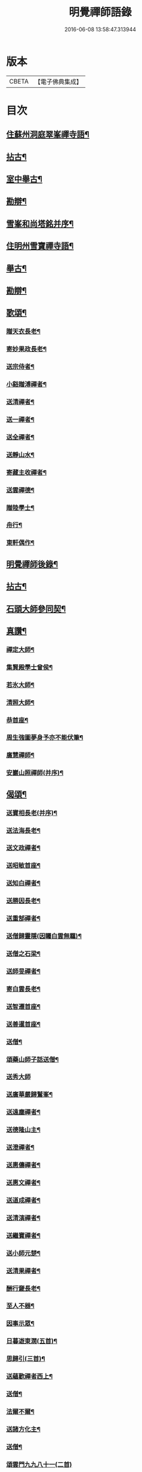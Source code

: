 #+TITLE: 明覺禪師語錄 
#+DATE: 2016-06-08 13:58:47.313944

* 版本
 |     CBETA|【電子佛典集成】|

* 目次
** [[file:KR6q0074_001.txt::001-0669a18][住蘇州洞庭翠峯禪寺語¶]]
** [[file:KR6q0074_001.txt::001-0670c27][拈古¶]]
** [[file:KR6q0074_001.txt::001-0671c24][室中舉古¶]]
** [[file:KR6q0074_001.txt::001-0673a2][勘辯¶]]
** [[file:KR6q0074_001.txt::001-0673b14][雪峯和尚塔銘并序¶]]
** [[file:KR6q0074_001.txt::001-0673c16][住明州雪寶禪寺語¶]]
** [[file:KR6q0074_002.txt::002-0676b26][舉古¶]]
** [[file:KR6q0074_002.txt::002-0677a22][勘辯¶]]
** [[file:KR6q0074_002.txt::002-0678b22][歌頌¶]]
*** [[file:KR6q0074_002.txt::002-0678b23][贈天衣長老¶]]
*** [[file:KR6q0074_002.txt::002-0678b26][寄妙果政長老¶]]
*** [[file:KR6q0074_002.txt::002-0678c3][送宗侍者¶]]
*** [[file:KR6q0074_002.txt::002-0678c10][小谿贈溥禪者¶]]
*** [[file:KR6q0074_002.txt::002-0678c16][送清禪者¶]]
*** [[file:KR6q0074_002.txt::002-0678c23][送一禪者¶]]
*** [[file:KR6q0074_002.txt::002-0678c29][送全禪者¶]]
*** [[file:KR6q0074_002.txt::002-0679a4][送靜山水¶]]
*** [[file:KR6q0074_002.txt::002-0679a10][寄藏主收禪者¶]]
*** [[file:KR6q0074_002.txt::002-0679a17][送雲禪德¶]]
*** [[file:KR6q0074_002.txt::002-0679a23][贈陸學士¶]]
*** [[file:KR6q0074_002.txt::002-0679a27][舟行¶]]
*** [[file:KR6q0074_002.txt::002-0679b3][東軒偶作¶]]
** [[file:KR6q0074_002.txt::002-0679b6][明覺禪師後錄¶]]
** [[file:KR6q0074_003.txt::003-0685b6][拈古¶]]
** [[file:KR6q0074_004.txt::004-0697a22][石頭大師參同契¶]]
** [[file:KR6q0074_004.txt::004-0697b16][真讚¶]]
*** [[file:KR6q0074_004.txt::004-0697b17][禪定大師¶]]
*** [[file:KR6q0074_004.txt::004-0697b22][集賢殿學士曾侯¶]]
*** [[file:KR6q0074_004.txt::004-0697b25][若氷大師¶]]
*** [[file:KR6q0074_004.txt::004-0697c2][清照大師¶]]
*** [[file:KR6q0074_004.txt::004-0697c6][恭首座¶]]
*** [[file:KR6q0074_004.txt::004-0697c13][周生強圖夢身予亦不能伏筆¶]]
*** [[file:KR6q0074_004.txt::004-0697c19][廣慧禪師¶]]
*** [[file:KR6q0074_004.txt::004-0697c23][安巖山照禪師(并序)¶]]
** [[file:KR6q0074_005.txt::005-0698a24][偈頌¶]]
*** [[file:KR6q0074_005.txt::005-0698a25][送寶相長老(并序)¶]]
*** [[file:KR6q0074_005.txt::005-0698b11][送法海長老¶]]
*** [[file:KR6q0074_005.txt::005-0698b25][送文政禪者¶]]
*** [[file:KR6q0074_005.txt::005-0698c4][送昭敏首座¶]]
*** [[file:KR6q0074_005.txt::005-0698c13][送知白禪者¶]]
*** [[file:KR6q0074_005.txt::005-0698c18][送勝因長老¶]]
*** [[file:KR6q0074_005.txt::005-0698c28][送重郜禪者¶]]
*** [[file:KR6q0074_005.txt::005-0699a4][送僧歸靈隱(因矚白雲無羈)¶]]
*** [[file:KR6q0074_005.txt::005-0699a9][送僧之石梁¶]]
*** [[file:KR6q0074_005.txt::005-0699a15][送師旻禪者¶]]
*** [[file:KR6q0074_005.txt::005-0699a23][寄白雲長老¶]]
*** [[file:KR6q0074_005.txt::005-0699b2][送智遷首座¶]]
*** [[file:KR6q0074_005.txt::005-0699b8][送善暹首座¶]]
*** [[file:KR6q0074_005.txt::005-0699b18][送僧¶]]
*** [[file:KR6q0074_005.txt::005-0699b25][頌藥山師子話送僧¶]]
*** [[file:KR6q0074_005.txt::005-0699b29][送秀大師]]
*** [[file:KR6q0074_005.txt::005-0699c7][送廣華嚴歸鷲峯¶]]
*** [[file:KR6q0074_005.txt::005-0699c13][送遠塵禪者¶]]
*** [[file:KR6q0074_005.txt::005-0699c17][送德隆山主¶]]
*** [[file:KR6q0074_005.txt::005-0699c22][送澄禪者¶]]
*** [[file:KR6q0074_005.txt::005-0699c28][送惠儔禪者¶]]
*** [[file:KR6q0074_005.txt::005-0700a3][送惠文禪者¶]]
*** [[file:KR6q0074_005.txt::005-0700a8][送道成禪者¶]]
*** [[file:KR6q0074_005.txt::005-0700a12][送清演禪者¶]]
*** [[file:KR6q0074_005.txt::005-0700a17][送繼寶禪者¶]]
*** [[file:KR6q0074_005.txt::005-0700a21][送小師元楚¶]]
*** [[file:KR6q0074_005.txt::005-0700a25][送清果禪者¶]]
*** [[file:KR6q0074_005.txt::005-0700b2][酬行奯長老¶]]
*** [[file:KR6q0074_005.txt::005-0700b5][至人不器¶]]
*** [[file:KR6q0074_005.txt::005-0700b10][因事示眾¶]]
*** [[file:KR6q0074_005.txt::005-0700b14][日暮遊東㵎(五首)¶]]
*** [[file:KR6q0074_005.txt::005-0700b25][思歸引(三首)¶]]
*** [[file:KR6q0074_005.txt::005-0700c6][送蘊歡禪者西上¶]]
*** [[file:KR6q0074_005.txt::005-0700c10][送僧¶]]
*** [[file:KR6q0074_005.txt::005-0700c14][法爾不爾¶]]
*** [[file:KR6q0074_005.txt::005-0700c18][送諸方化主¶]]
*** [[file:KR6q0074_005.txt::005-0700c27][送僧¶]]
*** [[file:KR6q0074_005.txt::005-0700c29][頌雲門九九八十一(二首)]]
*** [[file:KR6q0074_005.txt::005-0701a6][烏龍和尚¶]]
*** [[file:KR6q0074_005.txt::005-0701a10][秋日送僧¶]]
*** [[file:KR6q0074_005.txt::005-0701a14][早參示眾¶]]
*** [[file:KR6q0074_005.txt::005-0701a17][春風辭寄武威石祕校¶]]
*** [[file:KR6q0074_005.txt::005-0701a28][送百丈專使¶]]
*** [[file:KR6q0074_005.txt::005-0701b2][送清素禪者之金華¶]]
*** [[file:KR6q0074_005.txt::005-0701b5][擬寒山送僧¶]]
*** [[file:KR6q0074_005.txt::005-0701b8][送如香大師¶]]
*** [[file:KR6q0074_005.txt::005-0701b11][寄于祕丞(二首)¶]]
*** [[file:KR6q0074_005.txt::005-0701b16][再成古詩¶]]
*** [[file:KR6q0074_005.txt::005-0701b19][答當生不生¶]]
*** [[file:KR6q0074_005.txt::005-0701b22][戲靠安巖呈雙溪大師¶]]
*** [[file:KR6q0074_005.txt::005-0701b25][疏黑白無從¶]]
*** [[file:KR6q0074_005.txt::005-0701b28][暮冬感懷寄瑞巖禪師¶]]
*** [[file:KR6q0074_005.txt::005-0701c3][送知久禪者¶]]
*** [[file:KR6q0074_005.txt::005-0701c6][送慶顏禪者¶]]
*** [[file:KR6q0074_005.txt::005-0701c9][春日懷古(四首)¶]]
*** [[file:KR6q0074_005.txt::005-0701c18][送僧之金陵¶]]
*** [[file:KR6q0074_005.txt::005-0701c22][送僧¶]]
*** [[file:KR6q0074_005.txt::005-0701c26][千里不來¶]]
*** [[file:KR6q0074_005.txt::005-0701c29][僧歸霅上]]
*** [[file:KR6q0074_005.txt::005-0702a5][春晴野步¶]]
*** [[file:KR6q0074_005.txt::005-0702a9][賦瑞雪送穆大師¶]]
*** [[file:KR6q0074_005.txt::005-0702a13][送鐵佛專使¶]]
*** [[file:KR6q0074_005.txt::005-0702a17][同于祕丞賦瀑泉¶]]
*** [[file:KR6q0074_005.txt::005-0702a21][送簡能禪者歸仙都¶]]
*** [[file:KR6q0074_005.txt::005-0702a25][天竺送僧¶]]
*** [[file:KR6q0074_005.txt::005-0702a29][寄石祕校¶]]
*** [[file:KR6q0074_005.txt::005-0702b4][因事示眾¶]]
*** [[file:KR6q0074_005.txt::005-0702b8][靜而善應(二首)¶]]
*** [[file:KR6q0074_005.txt::005-0702b13][自誨¶]]
*** [[file:KR6q0074_005.txt::005-0702b16][宗門三印(三首)¶]]
*** [[file:KR6q0074_005.txt::005-0702b23][革轍二門(四首)¶]]
*** [[file:KR6q0074_005.txt::005-0702c3][擬弋者慕¶]]
*** [[file:KR6q0074_005.txt::005-0702c6][透法身句(二首)¶]]
*** [[file:KR6q0074_005.txt::005-0702c11][靈隱小參¶]]
*** [[file:KR6q0074_005.txt::005-0702c14][因雪示眾¶]]
*** [[file:KR6q0074_005.txt::005-0702c17][祕魔巖¶]]
*** [[file:KR6q0074_005.txt::005-0702c20][保福四謾人¶]]
*** [[file:KR6q0074_005.txt::005-0702c23][靈雲和尚¶]]
*** [[file:KR6q0074_005.txt::005-0702c26][僧問緣生義¶]]
*** [[file:KR6q0074_005.txt::005-0702c29][名實無當¶]]
*** [[file:KR6q0074_005.txt::005-0703a3][迷悟相返¶]]
*** [[file:KR6q0074_005.txt::005-0703a6][道貴如愚¶]]
*** [[file:KR6q0074_005.txt::005-0703a9][大功不宰¶]]
*** [[file:KR6q0074_005.txt::005-0703a12][晦跡自貽¶]]
*** [[file:KR6q0074_005.txt::005-0703a15][五老師子¶]]
*** [[file:KR6q0074_005.txt::005-0703a18][與時寡合¶]]
*** [[file:KR6q0074_005.txt::005-0703a21][宜謙山主赴鄞城命¶]]
*** [[file:KR6q0074_005.txt::005-0703a24][庭前柏樹子(二首)¶]]
*** [[file:KR6q0074_005.txt::005-0703a29][贈琴僧¶]]
*** [[file:KR6q0074_005.txt::005-0703b3][送僧¶]]
*** [[file:KR6q0074_005.txt::005-0703b6][送僧之婺城(二首)¶]]
*** [[file:KR6q0074_005.txt::005-0703b11][送文用庵主歸舊隱¶]]
*** [[file:KR6q0074_005.txt::005-0703b14][送顯冲禪者之霅上覲兄著作¶]]
*** [[file:KR6q0074_005.txt::005-0703b17][送寶月禪者之天台¶]]
*** [[file:KR6q0074_005.txt::005-0703b20][玄沙和尚¶]]
*** [[file:KR6q0074_005.txt::005-0703b23][偶作¶]]
*** [[file:KR6q0074_005.txt::005-0703b26][送僧¶]]
*** [[file:KR6q0074_005.txt::005-0703b29][送純禪者¶]]
*** [[file:KR6q0074_005.txt::005-0703c3][和頑書記見寄¶]]
*** [[file:KR6q0074_005.txt::005-0703c6][送允誠侍者¶]]
*** [[file:KR6q0074_005.txt::005-0703c9][送僧¶]]
*** [[file:KR6q0074_005.txt::005-0703c12][送清禪者¶]]
*** [[file:KR6q0074_005.txt::005-0703c15][辭于祕丞¶]]
*** [[file:KR6q0074_005.txt::005-0703c20][送僧¶]]
*** [[file:KR6q0074_005.txt::005-0703c25][往復無間(十二首)¶]]
*** [[file:KR6q0074_005.txt::005-0704a21][送僧¶]]
*** [[file:KR6q0074_005.txt::005-0704a27][寄李都尉¶]]
*** [[file:KR6q0074_005.txt::005-0704a29][寄池陽曾學士]]
*** [[file:KR6q0074_005.txt::005-0704b4][寄四明使君沈祠部(二首)¶]]
*** [[file:KR6q0074_005.txt::005-0704b9][寄內侍太保(二首)¶]]
*** [[file:KR6q0074_005.txt::005-0704b14][寄曹都護¶]]
*** [[file:KR6q0074_005.txt::005-0704b17][送僧¶]]
*** [[file:KR6q0074_005.txt::005-0704b20][寄靈隱惠明禪師(二首)¶]]
*** [[file:KR6q0074_005.txt::005-0704b25][送益書記之霅水¶]]
*** [[file:KR6q0074_006.txt::006-0704c6][三寶讚(并序)¶]]
*** [[file:KR6q0074_006.txt::006-0704c18][佛寶¶]]
*** [[file:KR6q0074_006.txt::006-0704c28][法寶¶]]
*** [[file:KR6q0074_006.txt::006-0705a10][僧寶¶]]
*** [[file:KR6q0074_006.txt::006-0705a20][夏寄辯禪者山房¶]]
*** [[file:KR6q0074_006.txt::006-0705a24][和錢太博見寄覓山藥(二首)¶]]
*** [[file:KR6q0074_006.txt::006-0705a29][送錢太博應賢良選¶]]
*** [[file:KR6q0074_006.txt::006-0705b4][答天童新和尚¶]]
*** [[file:KR6q0074_006.txt::006-0705b11][和頌¶]]
*** [[file:KR6q0074_006.txt::006-0705b18][贈別太臻禪者¶]]
*** [[file:KR6q0074_006.txt::006-0705b26][雲門俱字¶]]
*** [[file:KR6q0074_006.txt::006-0705c3][僧問四賓主。因而有頌。頌之¶]]
**** [[file:KR6q0074_006.txt::006-0705c5][頌¶]]
**** [[file:KR6q0074_006.txt::006-0705c8][頌¶]]
**** [[file:KR6q0074_006.txt::006-0705c11][頌¶]]
**** [[file:KR6q0074_006.txt::006-0705c14][頌¶]]
*** [[file:KR6q0074_006.txt::006-0705c16][都頌¶]]
*** [[file:KR6q0074_006.txt::006-0705c19][令僧把衲¶]]
*** [[file:KR6q0074_006.txt::006-0705c23][送知一入京兼簡清河從事¶]]
*** [[file:KR6q0074_006.txt::006-0705c26][送德珉山主¶]]
*** [[file:KR6q0074_006.txt::006-0705c29][送僧(二首)¶]]
*** [[file:KR6q0074_006.txt::006-0706a5][送崇己闍梨歸天台¶]]
*** [[file:KR6q0074_006.txt::006-0706a8][送邃悟上人之會稽¶]]
*** [[file:KR6q0074_006.txt::006-0706a11][送僧(四首)¶]]
*** [[file:KR6q0074_006.txt::006-0706a20][寄員外黃君¶]]
*** [[file:KR6q0074_006.txt::006-0706a23][送僧¶]]
*** [[file:KR6q0074_006.txt::006-0706a26][寄劉秀才¶]]
*** [[file:KR6q0074_006.txt::006-0706a29][送僧¶]]
*** [[file:KR6q0074_006.txt::006-0706b4][聞百舌鳥送僧¶]]
*** [[file:KR6q0074_006.txt::006-0706b7][送中座主入廣¶]]
*** [[file:KR6q0074_006.txt::006-0706b10][送隴西秀才入京¶]]
*** [[file:KR6q0074_006.txt::006-0706b13][送僧¶]]
*** [[file:KR6q0074_006.txt::006-0706b16][因仰山氣毬頌¶]]
*** [[file:KR6q0074_006.txt::006-0706b19][赴翠峯請別靈隱禪師¶]]
*** [[file:KR6q0074_006.txt::006-0706b22][送僧歸閩¶]]
*** [[file:KR6q0074_006.txt::006-0706b25][送僧¶]]
*** [[file:KR6q0074_006.txt::006-0706b28][寄陳悅秀才¶]]
*** [[file:KR6q0074_006.txt::006-0706c2][寄錢塘觀音朋山主¶]]
*** [[file:KR6q0074_006.txt::006-0706c5][送僧¶]]
*** [[file:KR6q0074_006.txt::006-0706c8][春日示眾(二首)¶]]
*** [[file:KR6q0074_006.txt::006-0706c13][寄烏龍長老¶]]
*** [[file:KR6q0074_006.txt::006-0706c16][寄太平端和尚¶]]
*** [[file:KR6q0074_006.txt::006-0706c19][送僧¶]]
*** [[file:KR6q0074_006.txt::006-0706c22][因官人請陞座¶]]
*** [[file:KR6q0074_006.txt::006-0706c25][因金鵝和尚語藥病¶]]
*** [[file:KR6q0074_006.txt::006-0706c28][賦冲雲鷂送僧¶]]
*** [[file:KR6q0074_006.txt::006-0707a2][風旛競辯(二首)¶]]
*** [[file:KR6q0074_006.txt::006-0707a7][漁父¶]]
*** [[file:KR6q0074_006.txt::006-0707a10][牧童¶]]
*** [[file:KR6q0074_006.txt::006-0707a13][送僧¶]]
*** [[file:KR6q0074_006.txt::006-0707a16][寄天童凝¶]]
*** [[file:KR6q0074_006.txt::006-0707a19][送僧入城¶]]
*** [[file:KR6q0074_006.txt::006-0707a22][病中寄諸化主¶]]
*** [[file:KR6q0074_006.txt::006-0707a25][和于祕丞見召之什(二首)¶]]
*** [[file:KR6q0074_006.txt::006-0707a29][和王殿直見寄(二首)]]
*** [[file:KR6q0074_006.txt::006-0707b6][送僧¶]]
*** [[file:KR6q0074_006.txt::006-0707b9][送僧歸永嘉¶]]
*** [[file:KR6q0074_006.txt::006-0707b12][兔角拄杖¶]]
*** [[file:KR6q0074_006.txt::006-0707b18][送從吉禪者¶]]
*** [[file:KR6q0074_006.txt::006-0707b26][寄承天長老¶]]
*** [[file:KR6q0074_006.txt::006-0707b29][送僧¶]]
*** [[file:KR6q0074_006.txt::006-0707c4][送因大師¶]]
*** [[file:KR6q0074_006.txt::006-0707c7][送實師弟¶]]
*** [[file:KR6q0074_006.txt::006-0707c10][送新茶(二首)¶]]
*** [[file:KR6q0074_006.txt::006-0707c15][賦月生雲際送誠監寺¶]]
*** [[file:KR6q0074_006.txt::006-0707c18][送僧之金華兼簡周屯田¶]]
*** [[file:KR6q0074_006.txt::006-0707c21][送僧之永嘉¶]]
*** [[file:KR6q0074_006.txt::006-0707c24][寄送凝長老¶]]
*** [[file:KR6q0074_006.txt::006-0707c27][放白鷴¶]]
*** [[file:KR6q0074_006.txt::006-0707c29][喜禪人迴山]]
*** [[file:KR6q0074_006.txt::006-0708a4][送僧¶]]
*** [[file:KR6q0074_006.txt::006-0708a7][送僧歸天童¶]]
*** [[file:KR6q0074_006.txt::006-0708a10][和曾推官示嘉遁之什¶]]
*** [[file:KR6q0074_006.txt::006-0708a15][經古堰偶作¶]]
*** [[file:KR6q0074_006.txt::006-0708a18][謝張太保見訪¶]]
*** [[file:KR6q0074_006.txt::006-0708a21][送宗朴禪者¶]]
*** [[file:KR6q0074_006.txt::006-0708a27][送尚辭¶]]
*** [[file:KR6q0074_006.txt::006-0708a29][歌寄留英禪德]]
*** [[file:KR6q0074_006.txt::006-0708b7][送小師元賁¶]]
*** [[file:KR6q0074_006.txt::006-0708b11][送丈佶歸廬嶽¶]]
*** [[file:KR6q0074_006.txt::006-0708b14][送侃禪者之丹丘¶]]
*** [[file:KR6q0074_006.txt::006-0708b17][送實山主¶]]
*** [[file:KR6q0074_006.txt::006-0708b21][示眾¶]]
*** [[file:KR6q0074_006.txt::006-0708b25][和范監簿(二首)¶]]
*** [[file:KR6q0074_006.txt::006-0708c3][因香嚴和尚¶]]
*** [[file:KR6q0074_006.txt::006-0708c6][送雄直歲¶]]
*** [[file:KR6q0074_006.txt::006-0708c9][為道日損¶]]
*** [[file:KR6q0074_006.txt::006-0708c12][疏古¶]]
*** [[file:KR6q0074_006.txt::006-0708c14][訪俞秀才¶]]
*** [[file:KR6q0074_006.txt::006-0708c17][再詶¶]]
*** [[file:KR6q0074_006.txt::006-0708c20][留暹首座¶]]
*** [[file:KR6q0074_006.txt::006-0708c23][送俞居士歸蜀¶]]
*** [[file:KR6q0074_006.txt::006-0708c26][和王殿丞蘡粟種之什¶]]
*** [[file:KR6q0074_006.txt::006-0708c29][和江橋晚望¶]]
*** [[file:KR6q0074_006.txt::006-0709a3][病起示眾¶]]
*** [[file:KR6q0074_006.txt::006-0709a6][送麻居士¶]]
*** [[file:KR6q0074_006.txt::006-0709a9][酧李校書¶]]
*** [[file:KR6q0074_006.txt::006-0709a12][苦熱中懷寄永固山主¶]]
*** [[file:KR6q0074_006.txt::006-0709a15][送元安禪者¶]]
*** [[file:KR6q0074_006.txt::006-0709a18][賦病鶴送奉倫禪者¶]]
*** [[file:KR6q0074_006.txt::006-0709a21][偶作¶]]
*** [[file:KR6q0074_006.txt::006-0709a25][謝鮑學士惠臘茶¶]]
*** [[file:KR6q0074_006.txt::006-0709a28][因遊育王亭寄牧主郎給事¶]]
*** [[file:KR6q0074_006.txt::006-0709b3][送遇能禪者¶]]
*** [[file:KR6q0074_006.txt::006-0709b6][送覺海大師¶]]
*** [[file:KR6q0074_006.txt::006-0709b9][送曾侍禁¶]]
*** [[file:KR6q0074_006.txt::006-0709b12][病起酬如禪德¶]]
*** [[file:KR6q0074_006.txt::006-0709b16][送雲禪德¶]]
*** [[file:KR6q0074_006.txt::006-0709b20][送久禪德歸蘭亭¶]]
*** [[file:KR6q0074_006.txt::006-0709b23][送羲大師¶]]
*** [[file:KR6q0074_006.txt::006-0709b29][酬海宗二侍者(二首)]]
*** [[file:KR6q0074_006.txt::006-0709c6][謝郎給事送建茗¶]]
*** [[file:KR6q0074_006.txt::006-0709c9][送山茶上知府郎給事¶]]
*** [[file:KR6q0074_006.txt::006-0709c12][送郎侍郎致政歸錢塘¶]]
*** [[file:KR6q0074_006.txt::006-0709c17][山行逢懃禪德¶]]
*** [[file:KR6q0074_006.txt::006-0709c22][送小師元哲¶]]
*** [[file:KR6q0074_006.txt::006-0709c26][永豐莊新植徑松忽二本隣偃抒辭紀之¶]]
*** [[file:KR6q0074_006.txt::006-0709c29][送白雲宣長老]]
*** [[file:KR6q0074_006.txt::006-0710a4][送親禪者¶]]
*** [[file:KR6q0074_006.txt::006-0710a8][送顯冲禪者¶]]
*** [[file:KR6q0074_006.txt::006-0710a12][送天童普和尚¶]]
*** [[file:KR6q0074_006.txt::006-0710a16][張秀才下第¶]]
*** [[file:KR6q0074_006.txt::006-0710a19][寄久監收¶]]
*** [[file:KR6q0074_006.txt::006-0710a22][暮冬夜坐寄岫禪者¶]]
*** [[file:KR6q0074_006.txt::006-0710a27][寄崇壽懷長老歌¶]]
*** [[file:KR6q0074_006.txt::006-0710b6][送廷利禪者¶]]
*** [[file:KR6q0074_006.txt::006-0710b12][送倧禪者¶]]
*** [[file:KR6q0074_006.txt::006-0710b20][送鼎禪者¶]]
*** [[file:KR6q0074_006.txt::006-0710b25][觀泉送演禪者¶]]
*** [[file:KR6q0074_006.txt::006-0710b29][答忠禪者¶]]
*** [[file:KR6q0074_006.txt::006-0710c3][和陸軫學士夏日見寄¶]]
*** [[file:KR6q0074_006.txt::006-0710c7][送化主¶]]
*** [[file:KR6q0074_006.txt::006-0710c10][送通判劉國博(黃中)¶]]
*** [[file:KR6q0074_006.txt::006-0710c14][送別陳祕丞古意¶]]
*** [[file:KR6q0074_006.txt::006-0710c19][送通判學士歸南國(楊)¶]]
*** [[file:KR6q0074_006.txt::006-0710c22][和酬郎簽判殿丞¶]]
*** [[file:KR6q0074_006.txt::006-0710c25][歌送范陽盧君兼簡華嚴昱大師¶]]
*** [[file:KR6q0074_006.txt::006-0711a4][送廣教專使¶]]
*** [[file:KR6q0074_006.txt::006-0711a8][送微文章¶]]
*** [[file:KR6q0074_006.txt::006-0711a17][送懷秀禪者¶]]
*** [[file:KR6q0074_006.txt::006-0711a26][孤運銘¶]]
*** [[file:KR6q0074_006.txt::006-0711a29][寄海會之長老¶]]
*** [[file:KR6q0074_006.txt::006-0711b3][雜言送賢專使¶]]
*** [[file:KR6q0074_006.txt::006-0711b7][歌紀四明汪君信士¶]]
*** [[file:KR6q0074_006.txt::006-0711b15][送仲卿禪德¶]]
*** [[file:KR6q0074_006.txt::006-0711b18][真州資福禪院新鑄鍾銘(并序)¶]]
** [[file:KR6q0074_006.txt::006-0712a4][明州雪竇山資聖寺第六祖明覺¶]]

* 卷
[[file:KR6q0074_001.txt][明覺禪師語錄 1]]
[[file:KR6q0074_002.txt][明覺禪師語錄 2]]
[[file:KR6q0074_003.txt][明覺禪師語錄 3]]
[[file:KR6q0074_004.txt][明覺禪師語錄 4]]
[[file:KR6q0074_005.txt][明覺禪師語錄 5]]
[[file:KR6q0074_006.txt][明覺禪師語錄 6]]


